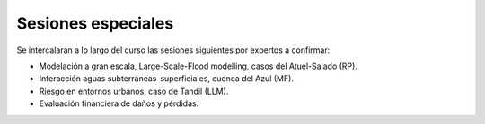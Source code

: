 Sesiones especiales
===================

Se  intercalarán a lo largo del curso las sesiones siguientes por expertos a confirmar:

* Modelación a gran escala, Large-Scale-Flood modelling, casos del Atuel-Salado (RP).

* Interacción aguas subterráneas-superficiales, cuenca del Azul (MF).

* Riesgo en entornos urbanos, caso de Tandil (LLM).

* Evaluación financiera de daños y pérdidas.
